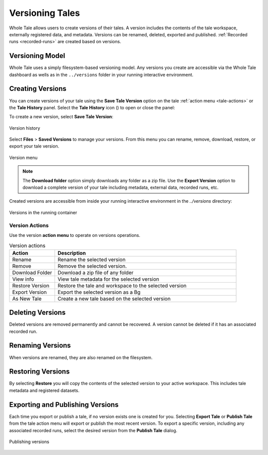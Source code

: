 .. _versioning:

Versioning Tales
================

Whole Tale allows users to create versions of their tales. A version includes
the contents of the tale workspace, externally registered data, and metadata.
Versions can be renamed, deleted, exported and published. :ref:`Recorded runs
<recorded-runs>` are created based on versions.

Versioning Model
~~~~~~~~~~~~~~~~

Whole Tale uses a simply filesystem-based versioning model. Any versions you
create are accessible via the Whole Tale dashboard as wells as in the
``../versions`` folder in your running interactive environment.


.. _create_version:

Creating Versions
~~~~~~~~~~~~~~~~~
You can create versions of your tale using the **Save Tale Version** option on
the tale :ref:`action menu <tale-actions>` or the **Tale History** panel.  
Select the **Tale History** icon (|tale_history|) to open or close the panel:

.. |tale_history| image:: images/versioning/tale_history_icon.png


To create a new version, select **Save Tale Version**:

.. figure:: images/versioning/tale_history.png
     :align: center

     Version history


Select **Files** > **Saved Versions** to manage your versions. From this menu you
can rename, remove, download, restore, or export your tale version.

.. figure:: images/versioning/version_menu.png
     :align: center

     Version menu

.. note::
   The **Download folder** option simply downloads any folder as a zip file. Use
   the **Export Version** option to download a complete version of your tale
   including metadata, external data, recorded runs, etc.
 
Created versions are accessible from inside your running interactive environment in the `../versions`
directory:

.. figure:: images/versioning/version_container.png
     :align: center

     Versions in the running container

.. _version-actions:

Version Actions
---------------

Use the version **action menu** to operate on versions
operations.

.. list-table:: Version actions
   :widths: 20 80
   :header-rows: 1

   * - Action
     - Description
   * - Rename
     - Rename the selected version
   * - Remove
     - Remove the selected version. 
   * - Download Folder
     - Download a zip file of any folder
   * - View info
     - View tale metadata for the selected version
   * - Restore Version
     - Restore the tale and workspace to the selected version
   * - Export Version
     - Export the selected version as a Bg
   * - As New Tale
     - Create a new tale based on the selected version

.. _delete_version:

Deleting Versions
~~~~~~~~~~~~~~~~~

Deleted versions are removed permanently and cannot be recovered. A version
cannot be deleted if it has an associated recorded run.

.. _rename_version:

Renaming Versions
~~~~~~~~~~~~~~~~~

When versions are renamed, they are also renamed on the filesystem.

.. _restore_version:

Restoring Versions
~~~~~~~~~~~~~~~~~~

By selecting **Restore** you will copy the contents of the selected version to your active workspace.
This includes tale metadata and registered datasets.

.. _export_version:

Exporting and Publishing Versions 
~~~~~~~~~~~~~~~~~~~~~~~~~~~~~~~~~

Each time you export or publish a tale, if no version exists one is created
for you. Selecting **Export Tale** or **Publish Tale** from the tale action menu
will export or publish the most recent version. To export a specific version,
including any associated recorded runs, select the desired version from the
**Publish Tale** dialog.

.. figure:: images/versioning/publish_version.png
     :align: center

     Publishing versions


